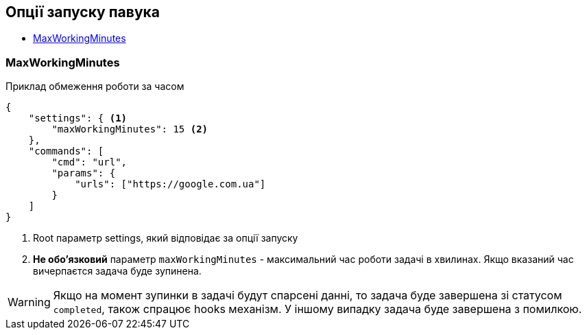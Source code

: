 == Опції запуску павука

* link:++#maxWorkingMinutes++[MaxWorkingMinutes]

[#maxWorkingMinutes]
=== MaxWorkingMinutes

.Приклад обмеження роботи за часом
[source,json]
----
{
    "settings": { <1>
        "maxWorkingMinutes": 15 <2>
    },
    "commands": [
        "cmd": "url",
        "params": {
            "urls": ["https://google.com.ua"]
        }
    ]
}
----
<1> Root параметр settings, який відповідає за опції запуску
<2> *Не обо'язковий* параметр `maxWorkingMinutes` - максимальний час роботи задачі в хвилинах.
Якщо вказаний час вичерпаєтся задача буде зупинена.

WARNING: Якщо на момент зупинки в задачі будут спарсені данні, то задача буде завершена зі статусом `completed`,
також спрацює hooks механізм. У іншому випадку задача буде завершена з помилкою.

